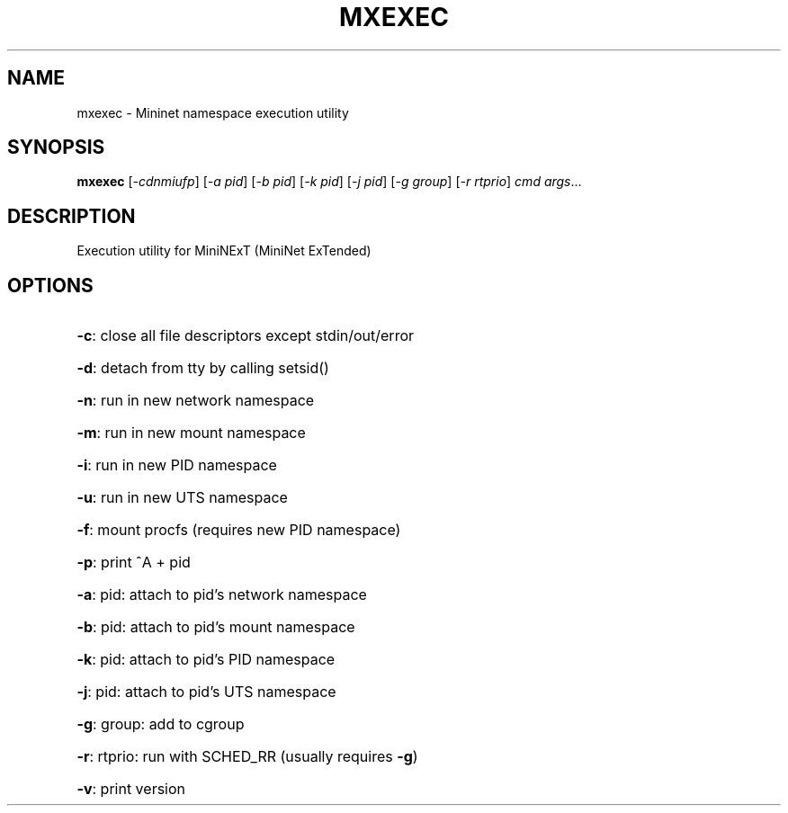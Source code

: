 .\" DO NOT MODIFY THIS FILE!  It was generated by help2man 1.47.3.
.TH MXEXEC "1" "November 2020" "mxexec 1.4" "User Commands"
.SH NAME
mxexec \- Mininet namespace execution utility
.SH SYNOPSIS
.B mxexec
[\fI\,-cdnmiufp\/\fR] [\fI\,-a pid\/\fR] [\fI\,-b pid\/\fR] [\fI\,-k pid\/\fR] [\fI\,-j pid\/\fR] [\fI\,-g group\/\fR] [\fI\,-r rtprio\/\fR] \fI\,cmd args\/\fR...
.SH DESCRIPTION
Execution utility for MiniNExT (MiniNet ExTended)
.SH OPTIONS
.HP
\fB\-c\fR: close all file descriptors except stdin/out/error
.HP
\fB\-d\fR: detach from tty by calling setsid()
.HP
\fB\-n\fR: run in new network namespace
.HP
\fB\-m\fR: run in new mount namespace
.HP
\fB\-i\fR: run in new PID namespace
.HP
\fB\-u\fR: run in new UTS namespace
.HP
\fB\-f\fR: mount procfs (requires new PID namespace)
.HP
\fB\-p\fR: print ^A + pid
.HP
\fB\-a\fR: pid: attach to pid's network namespace
.HP
\fB\-b\fR: pid: attach to pid's mount namespace
.HP
\fB\-k\fR: pid: attach to pid's PID namespace
.HP
\fB\-j\fR: pid: attach to pid's UTS namespace
.HP
\fB\-g\fR: group: add to cgroup
.HP
\fB\-r\fR: rtprio: run with SCHED_RR (usually requires \fB\-g\fR)
.HP
\fB\-v\fR: print version
